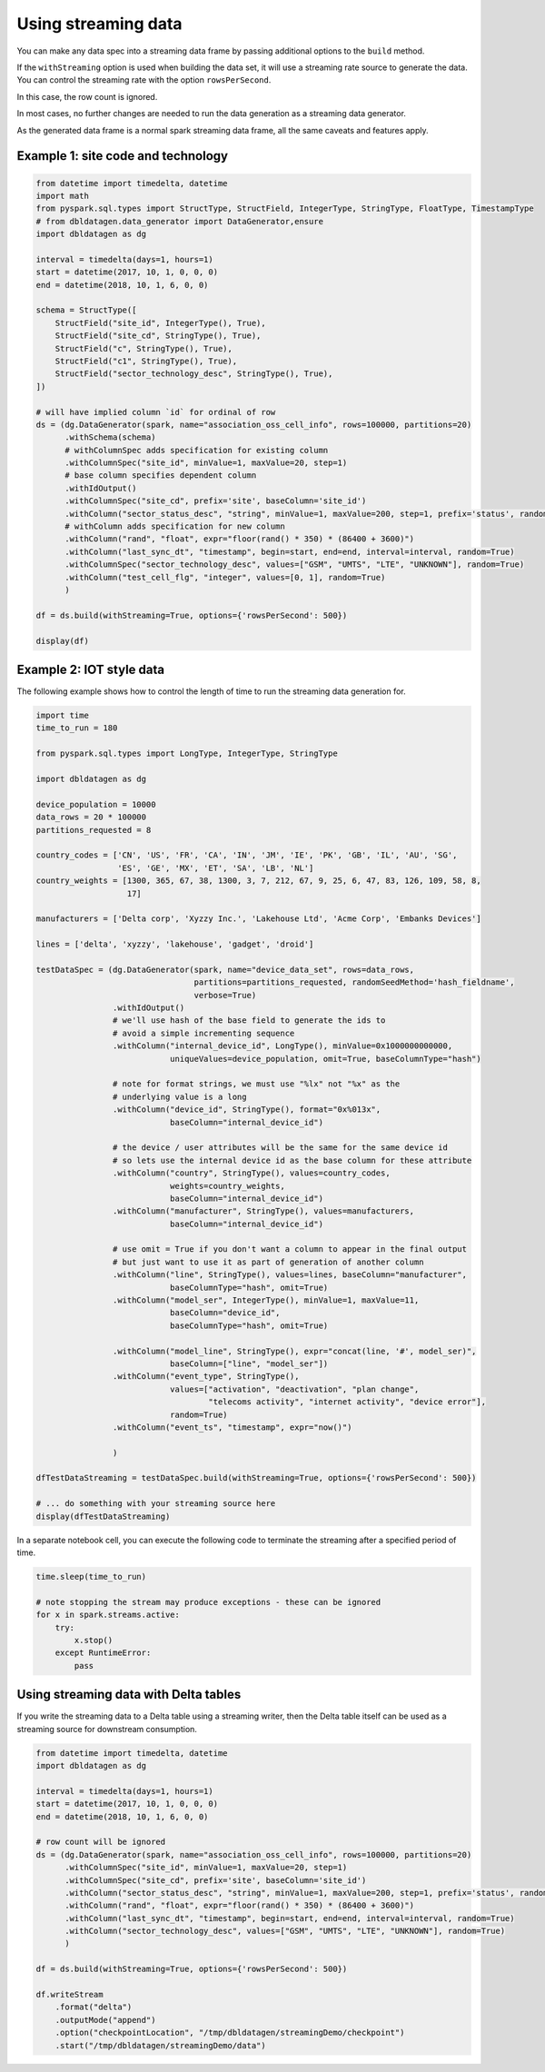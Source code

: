 .. Test Data Generator documentation master file, created by
   sphinx-quickstart on Sun Jun 21 10:54:30 2020.
   You can adapt this file completely to your liking, but it should at least
   contain the root `toctree` directive.

Using streaming data
====================

You can make any data spec into a streaming data frame by passing additional options to the ``build`` method.

If the ``withStreaming`` option is used when building the data set, it will use a streaming rate source to generate
the data. You can control the streaming rate with the option ``rowsPerSecond``.

In this case, the row count is ignored.

In most cases, no further changes are needed to run the data generation as a streaming data
generator.

As the generated data frame is a normal spark streaming data frame, all the same caveats and features apply.

Example 1: site code and technology
^^^^^^^^^^^^^^^^^^^^^^^^^^^^^^^^^^^

.. code-block:: python

   from datetime import timedelta, datetime
   import math
   from pyspark.sql.types import StructType, StructField, IntegerType, StringType, FloatType, TimestampType
   # from dbldatagen.data_generator import DataGenerator,ensure
   import dbldatagen as dg

   interval = timedelta(days=1, hours=1)
   start = datetime(2017, 10, 1, 0, 0, 0)
   end = datetime(2018, 10, 1, 6, 0, 0)

   schema = StructType([
       StructField("site_id", IntegerType(), True),
       StructField("site_cd", StringType(), True),
       StructField("c", StringType(), True),
       StructField("c1", StringType(), True),
       StructField("sector_technology_desc", StringType(), True),
   ])

   # will have implied column `id` for ordinal of row
   ds = (dg.DataGenerator(spark, name="association_oss_cell_info", rows=100000, partitions=20)
         .withSchema(schema)
         # withColumnSpec adds specification for existing column
         .withColumnSpec("site_id", minValue=1, maxValue=20, step=1)
         # base column specifies dependent column
         .withIdOutput()
         .withColumnSpec("site_cd", prefix='site', baseColumn='site_id')
         .withColumn("sector_status_desc", "string", minValue=1, maxValue=200, step=1, prefix='status', random=True)
         # withColumn adds specification for new column
         .withColumn("rand", "float", expr="floor(rand() * 350) * (86400 + 3600)")
         .withColumn("last_sync_dt", "timestamp", begin=start, end=end, interval=interval, random=True)
         .withColumnSpec("sector_technology_desc", values=["GSM", "UMTS", "LTE", "UNKNOWN"], random=True)
         .withColumn("test_cell_flg", "integer", values=[0, 1], random=True)
         )

   df = ds.build(withStreaming=True, options={'rowsPerSecond': 500})

   display(df)



Example 2: IOT style data
^^^^^^^^^^^^^^^^^^^^^^^^^

The following example shows how to control the length of time to run the streaming
data generation for.

.. code-block:: python

   import time
   time_to_run = 180

   from pyspark.sql.types import LongType, IntegerType, StringType

   import dbldatagen as dg

   device_population = 10000
   data_rows = 20 * 100000
   partitions_requested = 8

   country_codes = ['CN', 'US', 'FR', 'CA', 'IN', 'JM', 'IE', 'PK', 'GB', 'IL', 'AU', 'SG',
                    'ES', 'GE', 'MX', 'ET', 'SA', 'LB', 'NL']
   country_weights = [1300, 365, 67, 38, 1300, 3, 7, 212, 67, 9, 25, 6, 47, 83, 126, 109, 58, 8,
                      17]

   manufacturers = ['Delta corp', 'Xyzzy Inc.', 'Lakehouse Ltd', 'Acme Corp', 'Embanks Devices']

   lines = ['delta', 'xyzzy', 'lakehouse', 'gadget', 'droid']

   testDataSpec = (dg.DataGenerator(spark, name="device_data_set", rows=data_rows,
                                    partitions=partitions_requested, randomSeedMethod='hash_fieldname',
                                    verbose=True)
                   .withIdOutput()
                   # we'll use hash of the base field to generate the ids to
                   # avoid a simple incrementing sequence
                   .withColumn("internal_device_id", LongType(), minValue=0x1000000000000,
                               uniqueValues=device_population, omit=True, baseColumnType="hash")

                   # note for format strings, we must use "%lx" not "%x" as the
                   # underlying value is a long
                   .withColumn("device_id", StringType(), format="0x%013x",
                               baseColumn="internal_device_id")

                   # the device / user attributes will be the same for the same device id
                   # so lets use the internal device id as the base column for these attribute
                   .withColumn("country", StringType(), values=country_codes,
                               weights=country_weights,
                               baseColumn="internal_device_id")
                   .withColumn("manufacturer", StringType(), values=manufacturers,
                               baseColumn="internal_device_id")

                   # use omit = True if you don't want a column to appear in the final output
                   # but just want to use it as part of generation of another column
                   .withColumn("line", StringType(), values=lines, baseColumn="manufacturer",
                               baseColumnType="hash", omit=True)
                   .withColumn("model_ser", IntegerType(), minValue=1, maxValue=11,
                               baseColumn="device_id",
                               baseColumnType="hash", omit=True)

                   .withColumn("model_line", StringType(), expr="concat(line, '#', model_ser)",
                               baseColumn=["line", "model_ser"])
                   .withColumn("event_type", StringType(),
                               values=["activation", "deactivation", "plan change",
                                       "telecoms activity", "internet activity", "device error"],
                               random=True)
                   .withColumn("event_ts", "timestamp", expr="now()")

                   )

   dfTestDataStreaming = testDataSpec.build(withStreaming=True, options={'rowsPerSecond': 500})

   # ... do something with your streaming source here
   display(dfTestDataStreaming)

In a separate notebook cell, you can execute the following code to
terminate the streaming after a specified period of time.

.. code-block:: python

   time.sleep(time_to_run)

   # note stopping the stream may produce exceptions - these can be ignored
   for x in spark.streams.active:
       try:
           x.stop()
       except RuntimeError:
           pass

Using streaming data with Delta tables
^^^^^^^^^^^^^^^^^^^^^^^^^^^^^^^^^^^^^^

If you write the streaming data to a Delta table using a streaming
writer, then the Delta table itself can be used as a streaming source
for downstream consumption.

.. code-block:: python

   from datetime import timedelta, datetime
   import dbldatagen as dg

   interval = timedelta(days=1, hours=1)
   start = datetime(2017, 10, 1, 0, 0, 0)
   end = datetime(2018, 10, 1, 6, 0, 0)

   # row count will be ignored
   ds = (dg.DataGenerator(spark, name="association_oss_cell_info", rows=100000, partitions=20)
         .withColumnSpec("site_id", minValue=1, maxValue=20, step=1)
         .withColumnSpec("site_cd", prefix='site', baseColumn='site_id')
         .withColumn("sector_status_desc", "string", minValue=1, maxValue=200, step=1, prefix='status', random=True)
         .withColumn("rand", "float", expr="floor(rand() * 350) * (86400 + 3600)")
         .withColumn("last_sync_dt", "timestamp", begin=start, end=end, interval=interval, random=True)
         .withColumn("sector_technology_desc", values=["GSM", "UMTS", "LTE", "UNKNOWN"], random=True)
         )

   df = ds.build(withStreaming=True, options={'rowsPerSecond': 500})

   df.writeStream
       .format("delta")
       .outputMode("append")
       .option("checkpointLocation", "/tmp/dbldatagen/streamingDemo/checkpoint")
       .start("/tmp/dbldatagen/streamingDemo/data")

